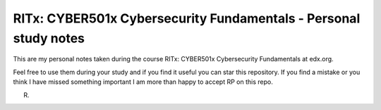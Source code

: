 RITx: CYBER501x Cybersecurity Fundamentals - Personal study notes
~~~~~~~~~~~~~~~~~~~~~~~~~~~~~~~~~~~~~~~~~~~~~~~~~~~~~~~~~~~~~~~~~

This are my personal notes taken during the course RITx: CYBER501x Cybersecurity Fundamentals at edx.org.

Feel free to use them during your study and if you find it useful you can star this repository. If you find a mistake or you think I have  missed something important I am more than happy to accept RP on this repo.

R.

